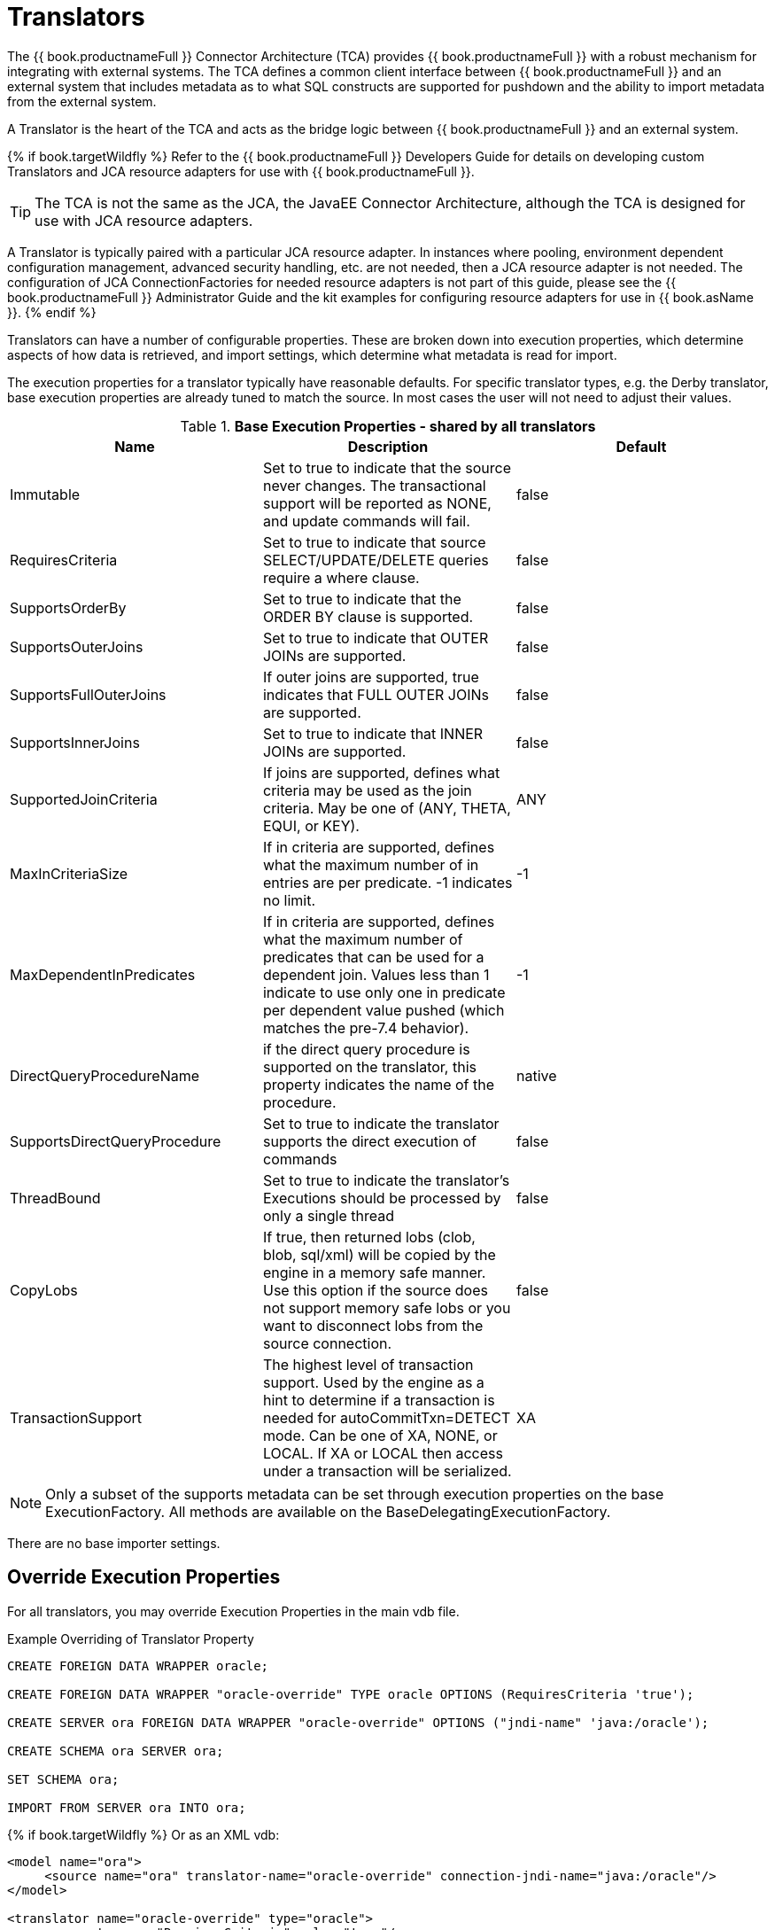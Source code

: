 
= Translators

The {{ book.productnameFull }} Connector Architecture (TCA) provides {{ book.productnameFull }} with a robust mechanism for integrating with external systems. The TCA defines a common client interface between {{ book.productnameFull }} and an external system that includes metadata as to what SQL constructs are supported for pushdown and the ability to import metadata from the external system.

A Translator is the heart of the TCA and acts as the bridge logic between {{ book.productnameFull }} and an external system.

{% if book.targetWildfly %}
Refer to the {{ book.productnameFull }} Developers Guide for details on developing custom Translators and JCA resource adapters for use with {{ book.productnameFull }}.

TIP: The TCA is not the same as the JCA, the JavaEE Connector Architecture, although the TCA is designed for use with JCA resource adapters.

A Translator is typically paired with a particular JCA resource adapter. In instances where pooling, environment dependent configuration management, advanced security handling, etc. are not needed, then a JCA resource adapter is not needed. The configuration of JCA ConnectionFactories for needed resource adapters is not part of this guide, please see the {{ book.productnameFull }} Administrator Guide and the kit examples for configuring resource adapters for use in {{ book.asName }}.
{% endif %}

Translators can have a number of configurable properties. These are broken down into execution properties, which determine aspects of how data is retrieved, and import settings, which determine what metadata is read for import.

The execution properties for a translator typically have reasonable defaults. For specific translator types, e.g. the Derby translator, base execution properties are already tuned to match the source. In most cases the user will not need to adjust their values.

.*Base Execution Properties - shared by all translators*
|===
|Name |Description |Default

|Immutable
|Set to true to indicate that the source never changes. The transactional support will be reported as NONE, and update commands will fail.
|false

|RequiresCriteria
|Set to true to indicate that source SELECT/UPDATE/DELETE queries require a where clause.
|false

|SupportsOrderBy
|Set to true to indicate that the ORDER BY clause is supported.
|false

|SupportsOuterJoins
|Set to true to indicate that OUTER JOINs are supported.
|false

|SupportsFullOuterJoins
|If outer joins are supported, true indicates that FULL OUTER JOINs are supported.
|false

|SupportsInnerJoins
|Set to true to indicate that INNER JOINs are supported.
|false

|SupportedJoinCriteria
|If joins are supported, defines what criteria may be used as the join criteria. May be one of (ANY, THETA, EQUI, or KEY).
|ANY

|MaxInCriteriaSize
|If in criteria are supported, defines what the maximum number of in entries are per predicate. -1 indicates no limit.
|-1

|MaxDependentInPredicates
|If in criteria are supported, defines what the maximum number of predicates that can be used for a dependent join. Values less than 1 indicate to use only one in predicate per dependent value pushed (which matches the pre-7.4 behavior).
|-1

|DirectQueryProcedureName
|if the direct query procedure is supported on the translator, this property indicates the name of the procedure.
|native

|SupportsDirectQueryProcedure
|Set to true to indicate the translator supports the direct execution of commands
|false

|ThreadBound
|Set to true to indicate the translator’s Executions should be processed by only a single thread
|false

|CopyLobs
|If true, then returned lobs (clob, blob, sql/xml) will be copied by the engine in a memory safe manner. Use this option if the source does not support memory safe lobs or you want to disconnect lobs from the source connection.
|false

|TransactionSupport
|The highest level of transaction support. Used by the engine as a hint to determine if a transaction is needed for autoCommitTxn=DETECT mode.  Can be one of XA, NONE, or LOCAL.  If XA or LOCAL then access under a transaction will be serialized.
|XA
|===

NOTE: Only a subset of the supports metadata can be set through execution properties on the base ExecutionFactory.  All methods are available on the BaseDelegatingExecutionFactory.

There are no base importer settings.

== Override Execution Properties

For all translators, you may override Execution Properties in the main vdb file.

Example Overriding of Translator Property

[source,sql]
----
CREATE FOREIGN DATA WRAPPER oracle;

CREATE FOREIGN DATA WRAPPER "oracle-override" TYPE oracle OPTIONS (RequiresCriteria 'true');

CREATE SERVER ora FOREIGN DATA WRAPPER "oracle-override" OPTIONS ("jndi-name" 'java:/oracle');

CREATE SCHEMA ora SERVER ora;

SET SCHEMA ora;

IMPORT FROM SERVER ora INTO ora;
----

{% if book.targetWildfly %}
Or as an XML vdb:
[source,xml]
----
<model name="ora">
     <source name="ora" translator-name="oracle-override" connection-jndi-name="java:/oracle"/>
</model>

<translator name="oracle-override" type="oracle">
     <property name="RequiresCriteria" value="true"/>
</translator>
----
{% endif %}

The above is overriding the _oracle_ translator and altering the behavior of _RequiresCriteria_ property to true. Note that the modified translator is only available in the scope of this VDB.
As many properties as desired may be overriden together.

See also link:vdb_guide.adoc[VDB Definition].

== Parameterizable Native Queries

In some situations the teiid_rel:native-query property and native procedures accept parameterizable strings that can positionally reference IN parameters. A parameter reference has the form $integer, i.e. $1 Note that 1 based indexing is used and that only IN parameters may be referenced. Dollar-sign integer is therefore reserved, but may be escaped with another $, i.e. $$1. The value will be bound as a prepared value or a literal is a source specific manner. The native query must return a result set that matches the expectation of the calling procedure.

For example the native-query `select c from g where c1 = $1 and c2 = '$$1'` results in a JDBC source query of `select c from g where c1 = ? and c2 = '$1'`, where ? will be replaced with the actual value bound to parameter 1.

== General Import Properties

Several import properties are shared by all translators.

When specifying an importer property, it must be prefixed with "importer.". Example: importer.tableTypes

|===
|Name |Description |Default

|autoCorrectColumnNames
|Replace any usage of . in a column name with _ as the period character is not supported by {{ book.productnameFull }} in column names.
|true

|renameDuplicateColumns
|If true rename duplicate columns caused by either mixed case collisions or autoCorrectColumnNames replacing . with _.  A suffix _n where n is an integer will be added to make the name unique. 
|false

|renameDuplicateTables
|If true rename duplicate tables caused by mixed case collisions.  A suffix _n where n is an integer will be added to make the name unique. 
|false

|renameAllDuplicates
|If true rename all duplicate tables, columns, procedures, and parameters caused by mixed case collisions.  A suffix _n where n is an integer will be added to make the name unique.  Supersedes the individual rename duplicate options.
|false

|nameFormat
|Set to a Java string format to modify table and procedure names on import.  The only argument will be the original name {{ book.productnameFull }} name.  For example use prod_%s to prefix all names with prod_.
|
|===

